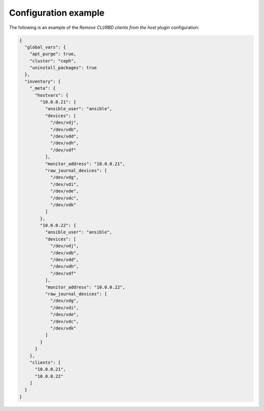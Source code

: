 .. _plugins_remove_client_example_config:

=====================
Configuration example
=====================

The following is an example of the *Remove CLI/RBD clients from the
host* plugin configuration:

.. code-block:: json

    {
      "global_vars": {
        "apt_purge": true,
        "cluster": "ceph",
        "uninstall_packages": true
      },
      "inventory": {
        "_meta": {
          "hostvars": {
            "10.0.0.21": {
              "ansible_user": "ansible",
              "devices": [
                "/dev/vdj",
                "/dev/vdb",
                "/dev/vdd",
                "/dev/vdh",
                "/dev/vdf"
              ],
              "monitor_address": "10.0.0.21",
              "raw_journal_devices": [
                "/dev/vdg",
                "/dev/vdi",
                "/dev/vde",
                "/dev/vdc",
                "/dev/vdk"
              ]
            },
            "10.0.0.22": {
              "ansible_user": "ansible",
              "devices": [
                "/dev/vdj",
                "/dev/vdb",
                "/dev/vdd",
                "/dev/vdh",
                "/dev/vdf"
              ],
              "monitor_address": "10.0.0.22",
              "raw_journal_devices": [
                "/dev/vdg",
                "/dev/vdi",
                "/dev/vde",
                "/dev/vdc",
                "/dev/vdk"
              ]
            }
          }
        },
        "clients": [
          "10.0.0.21",
          "10.0.0.22"
        ]
      }
    }
